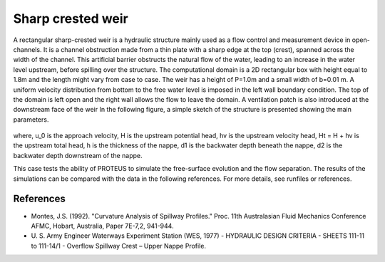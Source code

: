 Sharp crested weir
==================

A rectangular sharp-crested weir is a hydraulic structure mainly used
as a flow control and measurement device in open-channels. It is a
channel obstruction made from a thin plate with a sharp edge at the
top (crest), spanned across the width of the channel. This artificial
barrier obstructs the natural flow of the water, leading to an
increase in the water level upstream, before spilling over the
structure.  The computational domain is a 2D rectangular box with
height equal to 1.8m and the length might vary from case to case. The
weir has a height of P=1.0m and a small width of
b=0.01 m.  A uniform velocity distribution from bottom
to the free water level is imposed in the left wall boundary
condition. The top of the domain is left open and the right wall
allows the flow to leave the domain. A ventilation patch is also introduced at the downstream face of the weir
In the following figure, a simple sketch of the structure is presented showing the main
parameters.

.. figure:: ./SharpWeir.bmp
   :width: 100%
   :align: center

where, u_0 is the approach velocity, H is the upstream
potential head, hv is the upstream velocity head, Ht = H + hv is the upstream total head, h is the thickness of the
nappe, d1 is the backwater depth beneath the nappe, d2 is the backwater depth downstream of the nappe.

This case tests the ability of PROTEUS to simulate the free-surface
evolution and the flow separation. The results of the simulations can
be compared with the data in the following references.  For more
details, see runfiles or references.

References
----------

- Montes, J.S. (1992). "Curvature Analysis of Spillway Profiles."
  Proc. 11th Australasian Fluid Mechanics Conference AFMC, Hobart,
  Australia, Paper 7E-7,2, 941-944.

- U. S. Army Engineer Waterways Experiment Station (WES, 1977) -
  HYDRAULIC DESIGN CRITERIA - SHEETS 111-11 to 111-14/1 - Overflow
  Spillway Crest – Upper Nappe Profile.
